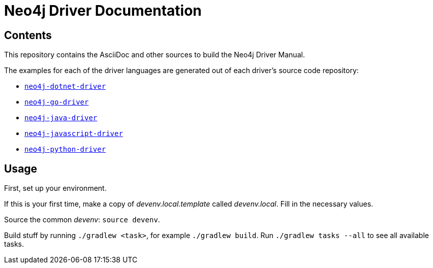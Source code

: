 = Neo4j Driver Documentation

:oracle-download: http://www.oracle.com/technetwork/java/javase/downloads/jdk8-downloads-2133151.html
:openjdk-download: http://openjdk.java.net/install/
:maven-download: https://maven.apache.org/download.cgi

== Contents

This repository contains the AsciiDoc and other sources to build the Neo4j Driver Manual.

The examples for each of the driver languages are generated out of each driver's source code repository:

* https://github.com/neo4j/neo4j-dotnet-driver[`neo4j-dotnet-driver`]
* https://github.com/neo4j/neo4j-go-driver[`neo4j-go-driver`]
* https://github.com/neo4j/neo4j-java-driver[`neo4j-java-driver`]
* https://github.com/neo4j/neo4j-javascript-driver[`neo4j-javascript-driver`]
* https://github.com/neo4j/neo4j-python-driver[`neo4j-python-driver`]


== Usage

First, set up your environment.

If this is your first time, make a copy of _devenv.local.template_ called _devenv.local_.
Fill in the necessary values.

Source the common _devenv_: `source devenv`.

Build stuff by running `./gradlew <task>`, for example `./gradlew build`.
Run `./gradlew tasks --all` to see all available tasks.
